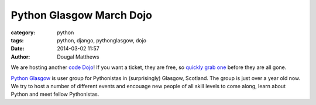 Python Glasgow March Dojo
#########################

:category: python
:tags: python, django, pythonglasgow, dojo
:date: 2014-03-02 11:57
:author: Dougal Matthews

We are hosting another `code Dojo`_! If you want a ticket, they are free, so
`quickly grab one`_ before they are all gone.

`Python Glasgow`_ is user group for Pythonistas in (surprisingly) Glasgow,
Scotland. The group is just over a year old now. We try to host a number of
different events and encouage new people of all skill levels to come along,
learn about Python and meet fellow Pythonistas.

.. _code Dojo: http://dougalmatthews.com/notes/running-a-code-dojo/
.. _quickly grab one: http://pythonglasgow-dojo-03-2014.eventbrite.co.uk/
.. _Python Glasgow: http://www.pythonglasgow.org/
